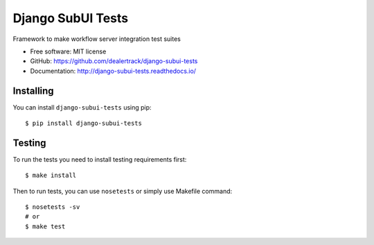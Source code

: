 ==================
Django SubUI Tests
==================

.. image:: https://badge.fury.io/py/django-subui-tests.png
    :target: http://badge.fury.io/py/django-subui-tests

.. image:: https://travis-ci.org/dealertrack/django-subui-tests.png?branch=master
    :target: https://travis-ci.org/dealertrack/django-subui-tests

.. image:: https://coveralls.io/repos/dealertrack/django-subui-tests/badge.png?branch=master
    :target: https://coveralls.io/r/dealertrack/django-subui-tests?branch=master

Framework to make workflow server integration test suites

* Free software: MIT license
* GitHub: https://github.com/dealertrack/django-subui-tests
* Documentation: http://django-subui-tests.readthedocs.io/

Installing
----------

You can install ``django-subui-tests`` using pip::

    $ pip install django-subui-tests

Testing
-------

To run the tests you need to install testing requirements first::

    $ make install

Then to run tests, you can use ``nosetests`` or simply use Makefile command::

    $ nosetests -sv
    # or
    $ make test
